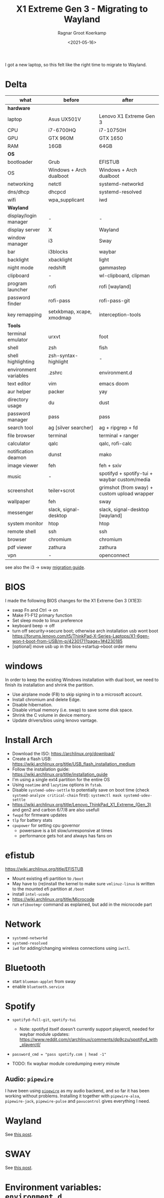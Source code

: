 #+title: X1 Extreme Gen 3 - Migrating to Wayland
#+filetags: linux wayland emacs hardware sway
#+HUGO_LEVEL_OFFSET: 1
#+OPTIONS: ^:{}
#+hugo_front_matter_key_replace: author>authors
#+toc: headlines 0
#+date: <2021-05-16>
#+author: Ragnar Groot Koerkamp

I got a new laptop, so this felt like the right time to migrate to
Wayland.

* Delta
  :PROPERTIES:
  :CUSTOM_ID: delta
  :END:

|-----------------------+---------------------------+----------------------------------------------|
| what                  | before                    | after                                        |
|-----------------------+---------------------------+----------------------------------------------|
| **hardware**          |                           |                                              |
| laptop                | Asus UX501V               | Lenovo X1 Extreme Gen 3                      |
| CPU                   | i7-6700HQ                 | i7-10750H                                    |
| GPU                   | GTX 960M                  | GTX 1650                                     |
| RAM                   | 16GB                      | 64GB                                         |
| **OS**                |                           |                                              |
| bootloader            | Grub                      | EFISTUB                                      |
| OS                    | Windows + Arch dualboot   | Windows + Arch dualboot                      |
| networking            | netctl                    | systemd-networkd                             |
| dns/dhcp              | dhcpcd                    | systemd-resolved                             |
| wifi                  | wpa_supplicant            | iwd                                          |
| **Wayland**           |                           |                                              |
| display/login manager | -                         | -                                            |
| display server        | X                         | Wayland                                      |
| window manager        | i3                        | Sway                                         |
| bar                   | i3blocks                  | waybar                                       |
| backlight             | xbacklight                | light                                        |
| night mode            | redshift                  | gammastep                                    |
| clipboard             | -                         | wl-clipboard, clipman                        |
| program launcher      | rofi                      | rofi [wayland]                               |
| password finder       | rofi-pass                 | rofi-pass-git                                |
| key remapping         | setxkbmap, xcape, xmodmap | interception-tools                           |
| **Tools**             |                           |                                              |
| terminal emulator     | urxvt                     | foot                                         |
| shell                 | zsh                       | fish                                         |
| shell highlighting    | zsh-syntax-highlight      | -                                            |
| environment variables | .zshrc                    | environment.d                                |
| text editor           | vim                       | emacs doom                                   |
| aur helper            | packer                    | yay                                          |
| directory usage       | du                        | dust                                         |
| password manager      | pass                      | pass                                         |
| search tool           | ag [silver searcher]      | ag + ripgrep + fd                            |
| file browser          | terminal                  | terminal + ranger                            |
| calculator            | qalc                      | qalc, rofi-calc                              |
| notification deamon   | dunst                     | mako                                         |
| image viewer          | feh                       | feh + sxiv                                   |
| music                 | -                         | spotifyd + spotify-tui + waybar custom/media |
| screenshot            | teiler+scrot              | grimshot (from sway) + custom upload wrapper |
| wallpaper             | feh                       | sway                                         |
| messenger             | slack, signal-desktop     | slack, signal-desktop [wayland]              |
| system monitor        | htop                      | htop                                         |
| remote shell          | ssh                       | ssh                                          |
| browser               | chromium                  | chromium                                     |
| pdf viewer            | zathura                   | zathura                                      |
| vpn                   | -                         | openconnect                                  |
|-----------------------+---------------------------+----------------------------------------------|

see also the i3 -> sway [[https://github.com/swaywm/sway/wiki/i3-Migration-Guide][migration guide]].

  :PROPERTIES:
  :CUSTOM_ID: hardware
  :END:
* BIOS
   :PROPERTIES:
   :CUSTOM_ID: bios
   :END:
I made the following BIOS changes for the X1 Extreme Gen 3 (X1E3):
- swap Fn and Ctrl -> on
- Make F1-F12 primary function
- Set sleep mode to linux preference
- keyboard beep -> off
- turn off security->secure boot; otherwise arch installation usb wont
  boot
  https://forums.lenovo.com/t5/ThinkPad-X-Series-Laptops/X1-6gen-won-t-boot-from-USB/m-p/4230171?page=1#4230185
- [optional] move usb up in the bios->startup->boot order menu

* windows
   :PROPERTIES:
   :CUSTOM_ID: windows
   :END:
In order to keep the existing Windows installation with dual boot, we
need to finish its installation and shrink the partition.

- Use airplane mode (F8) to skip signing in to a microsoft account.
- Install chromium and delete Edge.
- Disable hibernation.
- Disable virtual memory (i.e. swap) to save some disk space.
- Shrink the C volume in device memory.
- Update drivers/bios using lenovo vantage.
* Install Arch
- Download the ISO: https://archlinux.org/download/
- Create a flash USB:
  https://wiki.archlinux.org/title/USB_flash_installation_medium
- Follow the installation guide:
  https://wiki.archlinux.org/title/installation_guide
- I'm using a single ext4 partition for the entire OS
- Using =noatime= and =lazytime= options in =fstab=.
- Disable =systemd-udev-settle= to potentially save on boot time (check
  =systemd-analyze critical-chain= first):
  =systemctl mask systemd-udev-settle=
- https://wiki.archlinux.org/title/Lenovo_ThinkPad_X1_Extreme_(Gen_3)
  and gen2 and carbon 6/7/8 are also usefull
- =fwupd= for firmware updates
- =tlp= for battery stats
- =cpupower= for setting cpu governor
  - powersave is a bit slow/unresponsive at times
  - performance gets hot and always has fans on

* efistub
   :PROPERTIES:
   :CUSTOM_ID: efistub
   :END:
https://wiki.archlinux.org/title/EFISTUB

- Mount existing efi partition to =/boot=
- May have to (re)install the kernel to make sure =vmlinuz-linux= is
  written to the mounted efi partition at =/boot=
- install =intel-ucode=
- https://wiki.archlinux.org/title/Microcode
- run =efibootmgr= command as explained, but add in the microcode part

* Network
   :PROPERTIES:
   :CUSTOM_ID: network
   :END:
- =systemd-networkd=
- =systemd-resolved=
- =iwd= for adding/changing wireless connections using =iwctl=.

* Bluetooth
   :PROPERTIES:
   :CUSTOM_ID: bluetooth
   :END:
- start =blueman-applet= from sway
- enable =bluetooth.service=

* Spotify
   :PROPERTIES:
   :CUSTOM_ID: spotify
   :END:
- =spotifyd-full-git=, =spotify-tui=

  - Note: spotifyd itself doesn't currently support playerctl, needed
    for waybar module updates:
    https://www.reddit.com/r/archlinux/comments/dp9czu/spotifyd_with_playerctl/

- =password_cmd = "pass spotify.com | head -1"=

- TODO: fix waybar module coredumping every minute

** Audio: =pipewire=
    :PROPERTIES:
    :CUSTOM_ID: audio-pipewire
    :END:
I have been using
[[https://wiki.archlinux.org/title/PipeWire][=pipewire=]] as my audio
backend, and so far it has been working without problems. Installing it
together with =pipewire-alsa=, =pipewire-jack=, =pipewire-pulse= and
=pavucontrol= gives everything I need.

* Wayland
   :PROPERTIES:
   :CUSTOM_ID: wayland
   :END:
See [[file:wayland/wayland.org][this post]].

* SWAY
   :PROPERTIES:
   :CUSTOM_ID: sway
   :END:
See [[file:sway-window-switching/sway-window-switching.org][this post]].

* Environment variables: =environment.d=
   :PROPERTIES:
   :CUSTOM_ID: environment-variables-environment.d
   :END:
I'm using =environment.d= to set my environment variables.
[[../environment-variables][This post]] has the details.

#+begin_src sh
# Color schemes
GTK_THEME=Adwaita:dark

# Editor
EDITOR="emacsclient -c"
VISUAL="emacsclient -c"

# Make weeks start on Monday
LC_TIME="en_GB.UTF-8"
#+end_src

** Homedir cleanup
    :PROPERTIES:
    :CUSTOM_ID: homedir-cleanup
    :END:
Have a look at [[../xdg-base-dir][XDG Base directory]] to keep your homedir tidy.

* Emacs
   :PROPERTIES:
   :CUSTOM_ID: emacs
   :END:
See [[../emacs][this post]].
